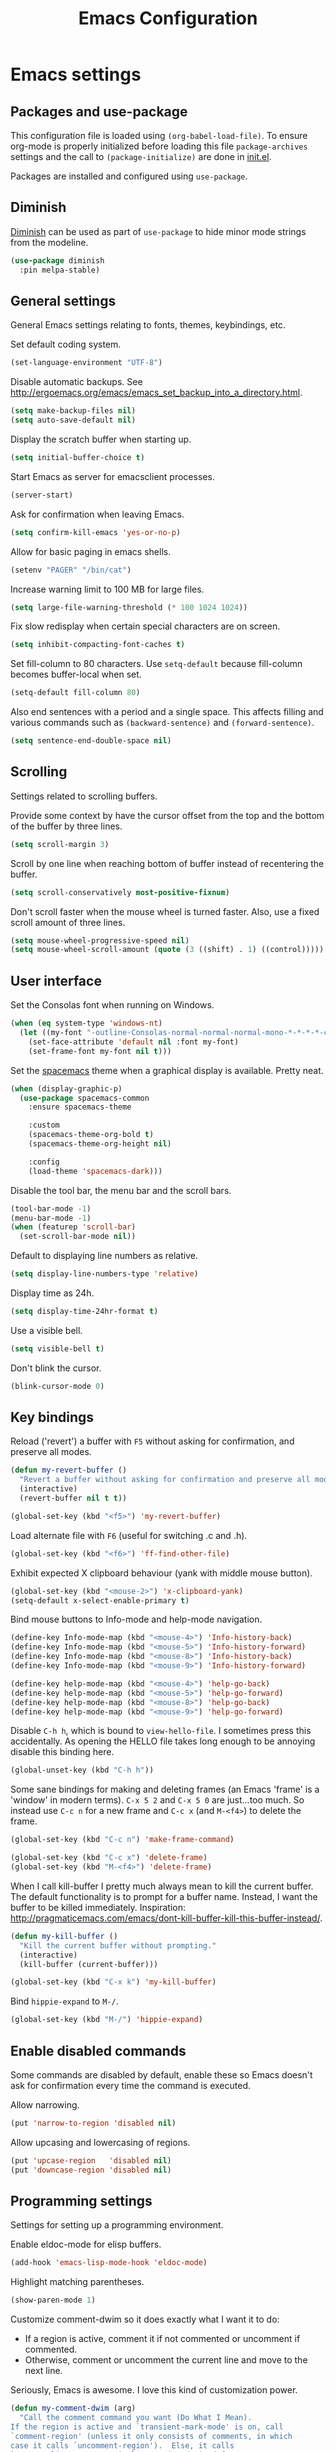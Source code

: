 #+TITLE: Emacs Configuration

* Emacs settings
** Packages and use-package
This configuration file is loaded using ~(org-babel-load-file)~. To ensure
org-mode is properly initialized before loading this file ~package-archives~
settings and the call to ~(package-initialize)~ are done in [[file:init.el][init.el]].

Packages are installed and configured using ~use-package~.

** Diminish
[[https://github.com/myrjola/diminish.el][Diminish]] can be used as part of =use-package= to hide minor mode strings from
the modeline.
#+BEGIN_SRC emacs-lisp
  (use-package diminish
    :pin melpa-stable)
#+END_SRC

** General settings
General Emacs settings relating to fonts, themes, keybindings, etc.

Set default coding system.
#+BEGIN_SRC emacs-lisp
  (set-language-environment "UTF-8")
#+END_SRC

Disable automatic backups. See
http://ergoemacs.org/emacs/emacs_set_backup_into_a_directory.html.
#+BEGIN_SRC emacs-lisp
  (setq make-backup-files nil)
  (setq auto-save-default nil)
#+END_SRC

Display the scratch buffer when starting up.
#+BEGIN_SRC emacs-lisp
  (setq initial-buffer-choice t)
#+END_SRC

Start Emacs as server for emacsclient processes.
#+BEGIN_SRC emacs-lisp
  (server-start)
#+END_SRC

Ask for confirmation when leaving Emacs.
#+BEGIN_SRC emacs-lisp
  (setq confirm-kill-emacs 'yes-or-no-p)
#+END_SRC

Allow for basic paging in emacs shells.
#+BEGIN_SRC emacs-lisp
  (setenv "PAGER" "/bin/cat")
#+END_SRC

Increase warning limit to 100 MB for large files.
#+BEGIN_SRC emacs-lisp
  (setq large-file-warning-threshold (* 100 1024 1024))
#+END_SRC

Fix slow redisplay when certain special characters are on screen.
#+BEGIN_SRC emacs-lisp
  (setq inhibit-compacting-font-caches t)
#+END_SRC

Set fill-column to 80 characters. Use ~setq-default~ because fill-column becomes
buffer-local when set.
#+BEGIN_SRC emacs-lisp
  (setq-default fill-column 80)
#+END_SRC

Also end sentences with a period and a single space. This affects filling and
various commands such as ~(backward-sentence)~ and ~(forward-sentence)~.
#+BEGIN_SRC emacs-lisp
  (setq sentence-end-double-space nil)
#+END_SRC

** Scrolling
Settings related to scrolling buffers.

Provide some context by have the cursor offset from the top and the bottom of
the buffer by three lines.
#+BEGIN_SRC emacs-lisp
  (setq scroll-margin 3)
#+END_SRC

Scroll by one line when reaching bottom of buffer instead of recentering the
buffer.
#+BEGIN_SRC emacs-lisp
  (setq scroll-conservatively most-positive-fixnum)
#+END_SRC

Don't scroll faster when the mouse wheel is turned faster. Also, use a fixed
scroll amount of three lines.
#+BEGIN_SRC emacs-lisp
  (setq mouse-wheel-progressive-speed nil)
  (setq mouse-wheel-scroll-amount (quote (3 ((shift) . 1) ((control)))))
#+END_SRC

** User interface
Set the Consolas font when running on Windows.
#+BEGIN_SRC emacs-lisp
  (when (eq system-type 'windows-nt)
    (let ((my-font "-outline-Consolas-normal-normal-normal-mono-*-*-*-*-c-*-iso8859-1"))
      (set-face-attribute 'default nil :font my-font)
      (set-frame-font my-font nil t)))
#+END_SRC

Set the [[https://github.com/nashamri/spacemacs-theme][spacemacs]] theme when a graphical display is available. Pretty neat.
#+BEGIN_SRC emacs-lisp
  (when (display-graphic-p)
    (use-package spacemacs-common
      :ensure spacemacs-theme

      :custom
      (spacemacs-theme-org-bold t)
      (spacemacs-theme-org-height nil)

      :config
      (load-theme 'spacemacs-dark)))
#+END_SRC

Disable the tool bar, the menu bar and the scroll bars.
#+BEGIN_SRC emacs-lisp
  (tool-bar-mode -1)
  (menu-bar-mode -1)
  (when (featurep 'scroll-bar)
    (set-scroll-bar-mode nil))
#+END_SRC

Default to displaying line numbers as relative.
#+BEGIN_SRC emacs-lisp
  (setq display-line-numbers-type 'relative)
#+END_SRC

Display time as 24h.
#+BEGIN_SRC emacs-lisp
  (setq display-time-24hr-format t)
#+END_SRC

Use a visible bell.
#+BEGIN_SRC emacs-lisp
  (setq visible-bell t)
#+END_SRC

Don't blink the cursor.
#+BEGIN_SRC emacs-lisp
  (blink-cursor-mode 0)
#+END_SRC

** Key bindings
Reload ('revert') a buffer with =F5= without asking for confirmation, and
preserve all modes.
#+BEGIN_SRC emacs-lisp
  (defun my-revert-buffer ()
    "Revert a buffer without asking for confirmation and preserve all modes."
    (interactive)
    (revert-buffer nil t t))

  (global-set-key (kbd "<f5>") 'my-revert-buffer)
#+END_SRC

Load alternate file with =F6= (useful for switching .c and .h).
#+BEGIN_SRC emacs-lisp
  (global-set-key (kbd "<f6>") 'ff-find-other-file)
#+END_SRC

Exhibit expected X clipboard behaviour (yank with middle mouse button).
#+BEGIN_SRC emacs-lisp
  (global-set-key (kbd "<mouse-2>") 'x-clipboard-yank)
  (setq-default x-select-enable-primary t)
#+END_SRC

Bind mouse buttons to Info-mode and help-mode navigation.
#+BEGIN_SRC emacs-lisp
  (define-key Info-mode-map (kbd "<mouse-4>") 'Info-history-back)
  (define-key Info-mode-map (kbd "<mouse-5>") 'Info-history-forward)
  (define-key Info-mode-map (kbd "<mouse-8>") 'Info-history-back)
  (define-key Info-mode-map (kbd "<mouse-9>") 'Info-history-forward)

  (define-key help-mode-map (kbd "<mouse-4>") 'help-go-back)
  (define-key help-mode-map (kbd "<mouse-5>") 'help-go-forward)
  (define-key help-mode-map (kbd "<mouse-8>") 'help-go-back)
  (define-key help-mode-map (kbd "<mouse-9>") 'help-go-forward)
#+END_SRC

Disable =C-h h=, which is bound to ~view-hello-file~. I sometimes press this
accidentally. As opening the HELLO file takes long enough to be annoying disable
this binding here.
#+BEGIN_SRC emacs-lisp
  (global-unset-key (kbd "C-h h"))
#+END_SRC

Some sane bindings for making and deleting frames (an Emacs 'frame' is a
'window' in modern terms). =C-x 5 2= and =C-x 5 0= are just...too much. So
instead use =C-c n= for a new frame and =C-c x= (and =M-<f4>=) to delete the
frame.
#+BEGIN_SRC emacs-lisp
  (global-set-key (kbd "C-c n") 'make-frame-command)

  (global-set-key (kbd "C-c x") 'delete-frame)
  (global-set-key (kbd "M-<f4>") 'delete-frame)
#+END_SRC

When I call kill-buffer I pretty much always mean to kill the current
buffer. The default functionality is to prompt for a buffer name. Instead, I
want the buffer to be killed immediately. Inspiration:
http://pragmaticemacs.com/emacs/dont-kill-buffer-kill-this-buffer-instead/.
#+BEGIN_SRC emacs-lisp
  (defun my-kill-buffer ()
    "Kill the current buffer without prompting."
    (interactive)
    (kill-buffer (current-buffer)))

  (global-set-key (kbd "C-x k") 'my-kill-buffer)
#+END_SRC

Bind =hippie-expand= to =M-/=.
#+BEGIN_SRC emacs-lisp
  (global-set-key (kbd "M-/") 'hippie-expand)
#+END_SRC

** Enable disabled commands
Some commands are disabled by default, enable these so Emacs doesn't
ask for confirmation every time the command is executed.

Allow narrowing.
#+BEGIN_SRC emacs-lisp
  (put 'narrow-to-region 'disabled nil)
#+END_SRC

Allow upcasing and lowercasing of regions.
#+BEGIN_SRC emacs-lisp
  (put 'upcase-region   'disabled nil)
  (put 'downcase-region 'disabled nil)
#+END_SRC

** Programming settings
Settings for setting up a programming environment.

Enable eldoc-mode for elisp buffers.
#+BEGIN_SRC emacs-lisp
  (add-hook 'emacs-lisp-mode-hook 'eldoc-mode)
#+END_SRC

Highlight matching parentheses.
#+BEGIN_SRC emacs-lisp
  (show-paren-mode 1)
#+END_SRC

Customize comment-dwim so it does exactly what I want it to do:
- If a region is active, comment it if not commented or uncomment if commented.
- Otherwise, comment or uncomment the current line and move to the next line.
Seriously, Emacs is awesome. I love this kind of customization power.
#+BEGIN_SRC emacs-lisp
  (defun my-comment-dwim (arg)
    "Call the comment command you want (Do What I Mean).
  If the region is active and `transient-mark-mode' is on, call
  `comment-region' (unless it only consists of comments, in which
  case it calls `uncomment-region').  Else, it calls
  `comment-line'.  Custom implementation derived from
  `comment-dwim'. The difference is that the original function
  appends a comment to a line while this function comments the
  line itself."
    (interactive "*P")
    (comment-normalize-vars)
    (if (use-region-p)
        (comment-or-uncomment-region (region-beginning) (region-end) arg)
      (comment-line 1)))
#+END_SRC

Autoscroll compilation window and stop on first error.
#+BEGIN_SRC emacs-lisp
  (setq compilation-scroll-output 'first-error)
#+END_SRC

Set c and sh indentation to 2, and never indent with tabs.
#+BEGIN_SRC emacs-lisp
  (setq c-default-style "linux"
        c-basic-offset 2)

  (setq-default indent-tabs-mode nil)

  (setq sh-basic-offset 2)
#+END_SRC

Set some modes for specific file types.
- Set ~xml-mode~ when loading =cbproj= and =groupproj= files.
- Set ~c++-mode~ when loading =.rc= and =.rh= files.
- Set ~c++-mode~ when loading =.h= files. All I do is c++ all day.
- Set ~conf-mode~ when loading a Doxygen configuration file.
#+BEGIN_SRC emacs-lisp
  (add-to-list 'auto-mode-alist '("\\.cbproj\\'" . xml-mode))
  (add-to-list 'auto-mode-alist '("\\.groupproj\\'" . xml-mode))

  (add-to-list 'auto-mode-alist '("\\.rh\\'" . c++-mode))
  (add-to-list 'auto-mode-alist '("\\.rc\\'" . c++-mode))

  (add-to-list 'auto-mode-alist '("\\.h\\'" . c++-mode))

  (add-to-list 'auto-mode-alist '("Doxyfile" . conf-mode))
#+END_SRC

Highlight TODO keywords in all programming modes using the =org-todo=
face.
#+BEGIN_SRC emacs-lisp
  (defun my-prog-mode-todo-font-lock ()
    "Font lock for \"TODO\" strings in prog-mode major modes.
  Sets face to `org-todo'."
    (font-lock-add-keywords nil
                            '(("\\<\\(TODO\\).*:" 1 'org-todo prepend))))

  (add-hook 'prog-mode-hook 'my-prog-mode-todo-font-lock)
#+END_SRC

** Default search function
Just a wrapper around whatever search function strikes my fancy
today. This makes it easier to change functionality without the tedium
of having to rebind all keys.
#+BEGIN_SRC emacs-lisp
  (defun my-search ()
    (interactive)
    ;; (swiper-helm (word-at-point)))
    ;; (swiper))
    ;; (helm-occur))
    (helm-swoop))

  (global-set-key (kbd "C-s") 'my-search)
#+END_SRC

** Find configuration files
This configuration file is written in =org-mode=. The file is
tangled into an =.el= file using an ~(org-babel-load-file)~ call in
=init.el= when Emacs starts.

These functions enable quick access to the configuration file and the
Emacs init file.
#+BEGIN_SRC emacs-lisp
  (defun my-find-configuration-file ()
    "Opens the configuration file in a new buffer.
  Opens the configuration file that is loaded by
  `user-init-file'. Use `my-find-init-file' to open
  `user-init-file'."
    (interactive)
    (find-file (concat user-emacs-directory "configuration.org")))

  (defun my-find-init-file ()
    "Opens `user-init-file' in a new buffer."
    (interactive)
    (find-file user-init-file))
#+END_SRC

** Spell check
Use hunspell as spell checker if it is available. Neato. Also enable flyspell
for text mode.
#+BEGIN_SRC emacs-lisp
  (when (executable-find "hunspell")
    (setq ispell-program-name "hunspell")
    (setq ispell-really-hunspell t)
    (add-hook 'text-mode-hook 'flyspell-mode))
#+END_SRC

** IBuffer
Remap =C-x C-b= to ~ibuffer~ instead of the default.

Use a human-readable Size column for =ibuffer=. Taken from [[https://www.emacswiki.org/emacs/IbufferMode#toc12][Emacs Wiki]].
#+BEGIN_SRC emacs-lisp
  (use-package ibuffer
    :bind (("C-x C-b" . ibuffer))
    :config
    ;; Use human readable Size column instead of original one.
    (define-ibuffer-column size-h
      (:name "Size" :inline t)
      (cond
       ((> (buffer-size) 1000000) (format "%7.1fM" (/ (buffer-size) 1000000.0)))
       ((> (buffer-size) 100000) (format "%7.0fk" (/ (buffer-size) 1000.0)))
       ((> (buffer-size) 1000) (format "%7.1fk" (/ (buffer-size) 1000.0)))
       (t (format "%8d" (buffer-size)))))

    ;; Modify the default ibuffer-formats.
    (setq ibuffer-formats
          '((mark modified read-only " "
                  (name 18 18 :left :elide)
                  " "
                  (size-h 9 -1 :right)
                  " "
                  (mode 16 16 :left :elide)
                  " "
                  filename-and-process))))
#+END_SRC

** Ediff
Always split windows horizontally when running ediff. This is more comfortable
to me on modern screens.

Also ensure org-mode buffers are fully expanded.
#+BEGIN_SRC emacs-lisp
  (setq ediff-split-window-function 'split-window-horizontally)
  (setq ediff-merge-split-window-function 'split-window-horizontally)

  (add-hook 'ediff-prepare-buffer-hook '(lambda ()
                                          (when (eq major-mode 'org-mode)
                                            (org-show-all))))
#+END_SRC

** Eww
Set eww (shr) frame width.
#+BEGIN_SRC emacs-lisp
  (setq shr-width 80)
#+END_SRC

** Eshell
Initialize and set up eshell completion.
#+BEGIN_SRC emacs-lisp
  (add-hook 'eshell-mode-hook (lambda ()
                                (eshell-cmpl-initialize)
                                (setq eshell-cmpl-cycle-completions nil)))
#+END_SRC

** Dired
Use human-readable sizes in dired listings.
#+begin_src emacs-lisp
  (setq dired-listing-switches "-alh")
#+end_src

* Default text scale
By default, scaling in Emacs (using =text-scale-adjust=) only scales
the text in the buffer, but not in the modeline or the
mini-buffer. The package [[https://github.com/purcell/default-text-scale][default-text-scale]] enables Emacs-wide
scaling.
#+BEGIN_SRC emacs-lisp
  (use-package default-text-scale
    :pin melpa-stable
    :bind (("C-M-="       . default-text-scale-increase)
           ("C-<mouse-4>" . default-text-scale-increase)
           ("C-M--"       . default-text-scale-decrease)
           ("C-<mouse-5>" . default-text-scale-decrease)))
#+END_SRC

* Evil
I used to be a Vim user. To be honest, I guess I still am. Else why
commit the sacrilege of using Vim bindings in Emacs? The modal editing
model of Vim works really well for me, and [[https://github.com/emacs-evil/evil][Evil]] is hands down the best
Vim emulator for Emacs. This gives me the best of both worlds: the
modal editing of Vim combined with the extensibility of Emacs.
#+BEGIN_SRC emacs-lisp
  (use-package evil
    :pin melpa-stable
    :demand t
    :diminish undo-tree-mode
    :bind (:map evil-normal-state-map
                ("C-s"     . save-buffer)
                ("C-/"     . my-comment-dwim)
                ("C-f"     . my-search)

           :map evil-motion-state-map
                ("C-f" . my-search)

           :map evil-insert-state-map
                ("C-s" . save-buffer)
           )
    :init
    (setq evil-want-C-u-scroll t)
    (setq evil-symbol-word-search t)
    (setq evil-shift-width 2)

    :config
    ;; Ensure the yank register (on Windows, at least) is not overwritten when
    ;; performing a visual selection.
    ;; See https://emacs.stackexchange.com/questions/9344/pasting-in-evil-mode-when-theres-an-active-selection-copies-the-selection
    (fset 'evil-visual-update-x-selection 'ignore)

    (evil-define-key 'motion Man-mode-map (kbd "RET") 'man-follow)

    ;; Jump to tag and recenter.
    (advice-add 'evil-jump-to-tag     :after 'evil-scroll-line-to-center)
    (advice-add 'evil-jump-backward   :after 'evil-scroll-line-to-center)
    (advice-add 'evil-jump-forward    :after 'evil-scroll-line-to-center)
    (advice-add 'evil-search-next     :after 'evil-scroll-line-to-center)
    (advice-add 'evil-search-previous :after 'evil-scroll-line-to-center)

    ;; Ex commands.
    (evil-ex-define-cmd "A"  'ff-find-other-file)
    (evil-ex-define-cmd "ls" 'ibuffer)

    ;; Ensure Emacs bindings for RET and SPC are available in motion state.
    ;; https://www.emacswiki.org/emacs/Evil#toc12
    (defun my-move-key (keymap-from keymap-to key)
      "Moves key binding from one keymap to another, deleting from the old location. "
      (define-key keymap-to key (lookup-key keymap-from key))
      (define-key keymap-from key nil))
    (my-move-key evil-motion-state-map evil-normal-state-map (kbd "RET"))
    (my-move-key evil-motion-state-map evil-normal-state-map " ")

    (defun my-evil-c-end-of-statement ()
      "Go to the end of the innermost C statement.
  Calls `c-end-of-statement' after incrementing `point' by 1.
  Enables use of of this function while in evil normal state. See
  Info node `(evil)Modes and states'."
      (interactive)
      (evil-goto-char (+ 1 (point)))
      (c-end-of-statement))

    (evil-define-key 'normal c-mode-map (kbd "M-e") 'my-evil-c-end-of-statement)
    (evil-define-key 'normal c++-mode-map (kbd "M-e") 'my-evil-c-end-of-statement)

    ;; Set custom evil state when in these modes.
    (add-hook 'with-editor-mode-hook 'evil-normal-state)

    (evil-set-initial-state 'shell-mode            'emacs)
    (evil-set-initial-state 'eshell-mode           'emacs)
    (evil-set-initial-state 'image-mode            'emacs)
    (evil-set-initial-state 'dired-mode            'emacs)
    (evil-set-initial-state 'messages-buffer-mode  'motion)
    (evil-set-initial-state 'eww-mode              'motion)
    (evil-set-initial-state 'eww-buffers-mode      'motion)
    (evil-set-initial-state 'elisp-refs-mode       'motion))
#+END_SRC

* Evil-leader
Configure [[https://github.com/cofi/evil-leader][evil-leader]] for leader keys with Evil.
#+BEGIN_SRC emacs-lisp
  (use-package evil-leader
    :pin melpa-stable
    :after evil

    :config
    (evil-leader/set-leader ",")
    (evil-leader/set-key "e"   'my-find-configuration-file
                         "i"   'my-find-init-file

                          "sh"  'eshell

                          "wc"  'evil-window-delete
                          "x0"  'delete-window

                          "ww"  'evil-window-next
                          "xo"  'other-window

                          "wo"  'delete-other-windows
                          "x1"  'delete-other-windows

                          "ws"  'evil-window-split
                          "x2"  'split-window-below

                          "wv"  'evil-window-vsplit
                          "x3"  'split-window-right

                          "wh"  'evil-window-left
                          "wj"  'evil-window-down
                          "wk"  'evil-window-up
                          "wl"  'evil-window-right

                          "xk"  'my-kill-buffer
                          "rb"  'revert-buffer
                          "x#"  'server-edit
                          "n"   'server-edit
                          "xc"  'save-buffers-kill-terminal

                          "l"   'whitespace-mode
                          "hl"  'hl-line-mode
                          "rl"  'display-line-numbers-mode

                          "xd"  'dired

                          "m"   'compile
                          "c"   'compile)

    ;; Enable evil leader.
    (global-evil-leader-mode)

    ;; Start evil.
    (evil-mode))
#+END_SRC

* Dash
Ensure [[https://github.com/magnars/dash.el][dash]] ("A modern list library for Emacs") is installed. It is used by many
packages.
#+BEGIN_SRC emacs-lisp
  (use-package dash
    :pin melpa-stable)
#+END_SRC

* Helm
Use [[https://emacs-helm.github.io/helm/][Helm]] for completion and narrowing.
#+BEGIN_SRC emacs-lisp
  (use-package helm
    :diminish helm-mode
    :pin melpa-stable
    :bind (("M-x"     . helm-M-x)
           ("C-x b"   . helm-mini)
           ("C-x C-f" . helm-find-files)
           ("C-x C-h" . helm-resume-existing)
           ("C-x r l" . helm-bookmarks)

           :map helm-map ;; Use <C-tab> and <C-S-tab> to navigate helm buffers.
           ("<C-tab>"   . helm-next-line)
           ("<C-S-tab>" . helm-previous-line)

           :map evil-normal-state-map
           ("<SPC>" . helm-mini)

           :map evil-leader--default-map
           ("b"  . helm-mini)
           ("xf" . helm-find-files)
           ("hb" . helm-bookmarks)
           ("hs" . helm-semantic-or-imenu)
           ("xh" . helm-resume-existing))

    :config
    (defun helm-resume-existing ()
      "Resume previous helm session with prefix to choose among existing helm buffers."
      (interactive)
      (helm-resume t))

    (helm-mode 1)

    (setq helm-buffer-max-length nil)
    (setq helm-split-window-inside-p t)

    (add-hook 'eshell-mode-hook (lambda ()
                                  (define-key eshell-mode-map (kbd "M-p") 'helm-eshell-history)))

    (evil-leader/set-key-for-mode 'org-mode "hs" 'helm-org-in-buffer-headings)

    (advice-add 'helm-org-in-buffer-headings
                :after
                (lambda ()
                  "Move selected line to top when helm exits successfully."
                  (when (= helm-exit-status 0)
                    (recenter-top-bottom 0)))))
#+END_SRC

* Projectile
Use [[https://github.com/bbatsov/projectile][Projectile]] for project interaction. Works really well with
Git repositories for quick navigation.
#+BEGIN_SRC emacs-lisp
  (use-package projectile
    :pin melpa-stable
    :diminish projectile-mode
    :bind-keymap ("C-c p" . projectile-command-map)
    :bind (:map projectile-mode-map
                ("<f9>" . projectile-run-project)
                ("C-<f9>" . projectile-compile-project)
                ("M-<f9>" . projectile-test-project))

    :init
    (add-hook 'c-mode-hook     'projectile-mode)
    (add-hook 'c++-mode-hook   'projectile-mode)
    (add-hook 'cmake-mode-hook 'projectile-mode)

    :config
    (projectile-mode 1)

    (setq projectile-indexing-method 'hybrid)
    (setq projectile-enable-caching t)
    (setq projectile-use-git-grep t))
#+END_SRC

* Helm-projectile
[[https://github.com/bbatsov/helm-projectile][Combine]] Helm and Projectile for awesome project navigation with awesome
completion.
#+BEGIN_SRC emacs-lisp
  (use-package helm-projectile
    :pin melpa-stable
    :after dash helm projectile
    :bind 
    (:map projectile-command-map
          ("f" . helm-projectile-find-file)
          ("p" . helm-projectile-switch-project)
          :map evil-leader--default-map
          ("pf"  . helm-projectile-find-file)
          ("psg" . helm-projectile-grep)
          ("pa"  . helm-projectile-find-other-file))

    :init
    (setq helm-projectile-fuzzy-match nil)
    (setq projectile-switch-project-action 'helm-projectile)

    :config
    (helm-projectile-on))
#+END_SRC

* Outline-magic
The package [[https://github.com/tj64/outline-magic][outline-magic]] provides ~(outline-cycle)~, which functions similar to
~(org-cycle)~. This is useful for the odd occasion when I run into an
outline-mode buffer.
#+begin_src emacs-lisp
  (use-package outline-magic
    :bind (:map outline-mode-map
                ([tab] . outline-cycle)))
#+end_src

* Org mode
[[https://orgmode.org/][Org-mode]] is, for me, a compelling reason to use Emacs. At the very
least, it is useful for note taking and managing work using TODO
lists. More recently, I have also started using org-mode to keep track
of time spent on individual tasks, in addition to simply keeping track
of the total amount of time spent at work during a day, which I have
been doing for some years now.

The ~(my-clock-in)~ and ~(my-clock-in-monday)~ functions are used for
keeping track of time spent at work.
#+BEGIN_SRC emacs-lisp
  ;; Org html export requires htmlize.
  (use-package htmlize
    :pin melpa-stable
    :defer t)

  (use-package org
    :pin gnu
    ;; Global key bindings.
    :bind (("\C-cl" . org-store-link)
           ("\C-ca" . org-agenda)
           ("\C-cc" . org-capture)
           ("\C-cb" . org-switchb)
           ("\C-ci" . my-clock-in)
           ("\C-cj" . org-clock-goto)
           ("\C-co" . org-clock-out))
    :init
    (setq org-todo-keywords
          '((sequence "TODO" "IN PROGRESS" "REVIEW" "DONE" )))

    ;; Set org-agenda-files to file with list containing all agenda files.
    (setq org-agenda-files (concat org-directory "/org-agenda-files.org"))

    :config
    (defun my-clock-in-monday ()
      "Create a heading \"Week <WEEK-NUMBER>\" above the current heading,
  then calls `my-clock-in' with argument MONDAY set to t. The week
  number is the ISO week number."
      (interactive)
      (if (not (org-at-heading-p))
          (user-error "Not at a heading"))
      (beginning-of-line)
      (org-insert-heading)
      (insert (format "Week %s" (org-days-to-iso-week (org-today))))
      (my-clock-in t))

    (defun my-clock-in (&optional monday)
      "Create a heading after the current heading and clock in using
  `org-clock-in'. The heading has the format \"[timestamp]\", where timestamp is
  an inactive org timestamp.

  If the optional argument MONDAY is t the heading is also
  demoted by one level."
      (interactive)
      (if (not (org-at-heading-p))
          (user-error "Not at a heading"))
      (org-insert-heading-after-current)
      (org-insert-time-stamp (current-time) nil t)
      (if monday
          (org-demote))
      (org-clock-in))

    (org-clock-persistence-insinuate)

    (setq org-clock-clocktable-default-properties
          '(:maxlevel 3 :scope agenda :block yesterday :narrow 120!))

    ;; Show total amount of hours and minutes, instead of formatting as "d hh:mm".
    (setq org-duration-format '((special . h:mm)))

    ;; Set all agenda files as refile targets.
    (setq org-refile-targets '((org-agenda-files :maxlevel . 3)))

    ;; Enable refiling to the top level of an org file.
    (setq org-refile-use-outline-path 'file)

    ;; Org mode babel language support.
    (org-babel-do-load-languages
     'org-babel-load-languages
     '((emacs-lisp . t)
       (shell . t)
       (C . t)))

    ;; Do not interpret "_" and "^" for sub and superscript when
    ;; exporting.
    (setq org-export-with-sub-superscripts nil)

    ;; When in org-mode, use expected org-mode tab behaviour when in
    ;; Normal and Insert state. Set jump keys to navigate org links and
    ;; the mark ring.
    (evil-define-key 'normal org-mode-map
      [tab] 'org-cycle
      (kbd "C-]") 'org-open-at-point
      (kbd "C-o") 'org-mark-ring-goto)

    (evil-define-key 'insert org-mode-map [tab] 'org-cycle)

    ;; Don't complete in steps, works well with narrowing frameworks such as Helm.
    (setq org-outline-path-complete-in-steps nil)

    ;; Save the running clock when Emacs exits.
    (setq org-clock-persist 'clock)

    ;; Flushright tags to column 100.
    (setq org-tags-column -100))
#+END_SRC

* Magit
[[https://magit.vc/][Magit]] is another (alongside org-mode) compelling reason to use Emacs. Seriously,
it is the best keyboard driven Git interface I know of. It also integrates very
nicely into Emacs. Interactive rebasing, cherry-picking or running git blame on
a single file are a breeze with Magit.
#+BEGIN_SRC emacs-lisp
  (use-package magit
    :pin melpa-stable
    :defer t
    :bind (:map evil-leader--default-map
                ("sg" . magit-staging)
                ("f"  . magit-file-popup))

    :init
    (evil-set-initial-state 'magit-staging-mode 'emacs)

    :config
    ;; Don't show tags when displaying refs.
    (remove-hook 'magit-refs-sections-hook 'magit-insert-tags)

    ;; Don't show diff when committing (use C-c C-d to show diff anyway).
    (remove-hook 'server-switch-hook 'magit-commit-diff)

    ;; Improve staging performance on Windows.
    ;; See https://github.com/magit/magit/issues/2395
    (define-derived-mode magit-staging-mode magit-status-mode "Magit staging"
      "Mode for showing staged and unstaged changes."
      :group 'magit-status)

    (defun magit-staging-refresh-buffer ()
      (magit-insert-section (status)
                            (magit-insert-untracked-files)
                            (magit-insert-unstaged-changes)
                            (magit-insert-staged-changes)))

    (defun magit-staging ()
      (interactive)
      (magit-mode-setup #'magit-staging-mode))

    (magit-define-popup-switch 'magit-log-popup ?f "first parent" "--first-parent")

    (evil-define-key 'normal magit-blame-mode-map (kbd "q") 'magit-blame-quit)

    (setq magit-refresh-verbose t))
#+END_SRC

Also install major modes for editing various git configuration files. See
[[https://github.com/magit/git-modes]].
#+BEGIN_SRC emacs-lisp
  (use-package gitattributes-mode
      :pin melpa-stable)
  (use-package gitconfig-mode
      :pin melpa-stable)
  (use-package gitignore-mode
      :pin melpa-stable)
#+END_SRC

* CMake mode
Make sure [[https://gitlab.kitware.com/cmake/cmake/blob/master/Auxiliary/cmake-mode.el][cmake-mode]] is installed. Useful for syntax highlighting of cmake files
and for the integrated help.
#+BEGIN_SRC emacs-lisp
  (use-package cmake-mode
    :defer t)
#+END_SRC

* Ninja mode
Syntax highlighting for ninja build files.
#+BEGIN_SRC emacs-lisp
  (use-package ninja-mode
    :pin melpa-stable
    :defer t)
#+END_SRC

* GTAGS / GNU Global
Set [[https://www.gnu.org/software/global/][GNU Global]] environment variables and ensure conf-mode is used for .globalrc
files.
#+BEGIN_SRC emacs-lisp
  ;; Force treating of .h files as C++ source.
  (setenv "GTAGSFORCECPP" "true")

  (add-to-list 'auto-mode-alist '("\\.globalrc" . conf-mode))
#+END_SRC

* Helm gtags
Set up [[https://github.com/syohex/emacs-helm-gtags][helm-gtags]], a Helm interface to GNU Global.
#+BEGIN_SRC emacs-lisp
  (use-package helm-gtags
    :pin melpa-stable
    :defer t
    :diminish helm-gtags-mode

    :init
    (add-hook 'c-mode-hook   'helm-gtags-mode)
    (add-hook 'c++-mode-hook 'helm-gtags-mode)

    :config
    (setq helm-gtags-path-style 'absolute)
    (setq helm-gtags-use-input-at-cursor t)
    (setq helm-gtags-auto-update t)
    (setq helm-gtags-pulse-at-cursor t)

    (evil-define-key 'normal c-mode-map   (kbd "C-]") 'helm-gtags-dwim)
    (evil-define-key 'normal c++-mode-map (kbd "C-]") 'helm-gtags-dwim)

    (advice-add 'helm-gtags-dwim :before 'evil--jumps-push))
#+END_SRC

* Company
Set up and use [[http://company-mode.github.io/][Company]] as the text completion framework.
#+BEGIN_SRC emacs-lisp
  (use-package company
    :pin melpa-stable
    :diminish company-mode
    :defer t

    :init
    (add-hook 'c-mode-hook          'company-mode)
    (add-hook 'c++-mode-hook        'company-mode)
    (add-hook 'emacs-lisp-mode-hook 'company-mode)
    (add-hook 'cmake-mode-hook      'company-mode)
    :config
    (setq company-backends (delete 'company-semantic company-backends)) ;; Ensure semantic is not used by company.
    (setq company-dabbrev-downcase nil) ;; Do not downcase returned candidates.
    (setq company-dabbrev-ignore-case t) ;; Ignore case for completion.
    (setq company-dabbrev-code-ignore-case t) ;; Ignore case for completion.
    (setq company-async-timeout 10)
    (setq company-idle-delay nil))
#+END_SRC

* Helm company
Set up [[https://github.com/Sodel-the-Vociferous/helm-company][helm-company]], a Helm interface to Company.
#+BEGIN_SRC emacs-lisp
  (use-package helm-company
   :after company

   :config
   (evil-define-key 'insert c-mode-map                (kbd "TAB") 'helm-company)
   (evil-define-key 'insert c++-mode-map              (kbd "TAB") 'helm-company)
   (evil-define-key 'insert emacs-lisp-mode-map       (kbd "TAB") 'helm-company)
   (evil-define-key 'insert lisp-interaction-mode-map (kbd "TAB") 'helm-company)
   (setq helm-company-fuzzy-match nil))
#+END_SRC

* Semantic

#+BEGIN_SRC emacs-lisp
  (use-package semantic
    :defer t

    :init
    (add-hook 'c-mode-hook          'semantic-mode)
    (add-hook 'c++-mode-hook        'semantic-mode)
    (add-hook 'emacs-lisp-mode-hook 'semantic-mode)

    :config
    (global-semantic-stickyfunc-mode)

    (defun my-semantic-ia-fast-jump ()
      "Saves current position in evil jump list, then calls `semantic-ia-fast-jump'."
      (interactive)
      (evil--jumps-push)
      (semantic-ia-fast-jump (point)))

    (evil-define-key 'normal c++-mode-map (kbd "C-}") 'my-semantic-ia-fast-jump))
#+END_SRC

* Git for Windows path
Try and determine if Git is available. If it is, and we are on a Windows system,
also add =git-path/../usr/bin= to =exec-path=, to enable use of =diff=, =gpg=
and other tools. This way adding =git-path/../usr/bin= to the system PATH
environment variable can be avoided, which is probably not what you want on a
Windows system. If a Git executable cannot be found a message is displayed.

Also ensure ~conf-unix-mode~ is used for various git configuration files.
#+BEGIN_SRC emacs-lisp
  (when (eq system-type 'windows-nt)
    (let* ((git-exe (executable-find "git"))
           (git-path (concat (file-name-directory git-exe) "../usr/bin")))
      (if git-exe
          (progn
            ;; On Windows installations the git binaries reside in either bin or
            ;; cmd, so add usr/bin relative to the git executable path.
            (add-to-list 'exec-path git-path)
            (setenv "PATH" (concat (getenv "PATH") ";" git-path ";")))
        (message "Git not found, please update your PATH environment \
  variable to point to your Git installation."))))
#+END_SRC

* Helm swoop
Use [[https://github.com/ShingoFukuyama/helm-swoop][helm-swoop]] for listing search matches in another buffer. I used to use
helm-swiper, but helm-swoop has similar functionality and is much faster.
#+BEGIN_SRC emacs-lisp
  (use-package helm-swoop
    :defer t
    :pin melpa-stable)
#+END_SRC

* Dired-narrow
Dired-narrow is a nice package to do quick filtering in dired buffers.
#+BEGIN_SRC emacs-lisp
  (use-package dired-narrow
    :bind (:map dired-mode-map
                ("/" . dired-narrow)))
#+END_SRC

* Hackernews
Emacs can do everything, so why not [[https://github.com/clarete/hackernews.el][browse]] [[https://news.ycombinator.com/news][hackernews]] with it?
#+BEGIN_SRC emacs-lisp
  (use-package hackernews
    :pin melpa-stable
    :defer t
    :init
    (evil-set-initial-state 'hackernews-mode 'emacs))
#+END_SRC

* Rainbow-delimiters
Set up [[https://github.com/Fanael/rainbow-delimiters][rainbow-delimiters-mode]] for prog-modes.
#+BEGIN_SRC emacs-lisp
  (use-package rainbow-delimiters
    :pin melpa-stable
    :config
    (add-hook 'prog-mode-hook 'rainbow-delimiters-mode))
#+END_SRC

* Markdown mode
#+begin_src emacs-lisp
  (use-package markdown-mode
    :pin melpa-stable)
#+end_src
